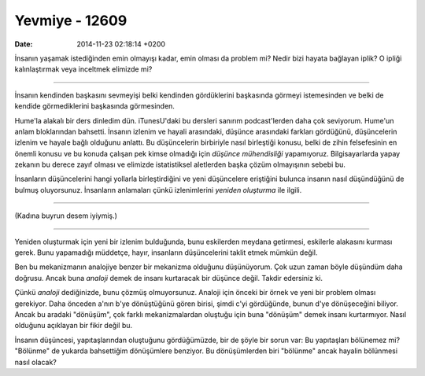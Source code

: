 ===============
Yevmiye - 12609
===============

:date: 2014-11-23 02:18:14 +0200

.. :Author: Emin Reşah

İnsanın yaşamak istediğinden emin olmayışı kadar, emin olması da problem
mi? Nedir bizi hayata bağlayan iplik? O ipliği kalınlaştırmak veya
inceltmek elimizde mi?

--------------

İnsanın kendinden başkasını sevmeyişi belki kendinden gördüklerini
başkasında görmeyi istemesinden ve belki de kendide görmediklerini
başkasında görmesinden.

Hume'la alakalı bir ders dinledim dün. iTunesU'daki bu dersleri sanırım
podcast'lerden daha çok seviyorum. Hume'un anlam bloklarından bahsetti.
İnsanın izlenim ve hayali arasındaki, düşünce arasındaki farkları
gördüğünü, düşüncelerin izlenim ve hayale bağlı olduğunu anlattı. Bu
düşüncelerin birbiriyle nasıl birleştiği konusu, belki de zihin
felsefesinin en önemli konusu ve bu konuda çalışan pek kimse olmadığı
için *düşünce mühendisliği* yapamıyoruz. Bilgisayarlarda yapay zekanın
bu derece zayıf olması ve elimizde istatistiksel aletlerden başka çözüm
olmayışının sebebi bu.

İnsanların düşüncelerini hangi yollarla birleştirdiğini ve yeni
düşüncelere eriştiğini bulunca insanın nasıl düşündüğünü de bulmuş
oluyorsunuz. İnsanların anlamaları çünkü izlenimlerini *yeniden
oluşturma* ile ilgili.

--------------

(Kadına buyrun desem iyiymiş.)

--------------

Yeniden oluşturmak için yeni bir izlenim bulduğunda, bunu eskilerden
meydana getirmesi, eskilerle alakasını kurması gerek. Bunu yapamadığı
müddetçe, hayır, insanların düşüncelerini taklit etmek mümkün değil.

Ben bu mekanizmanın analojiye benzer bir mekanizma olduğunu düşünüyorum.
Çok uzun zaman böyle düşündüm daha doğrusu. Ancak buna *analoji* demek
de insanı kurtaracak bir düşünce değil. Takdir edersiniz ki.

Çünkü *analoji* dediğinizde, bunu çözmüş olmuyorsunuz. Analoji için
önceki bir örnek ve yeni bir problem olması gerekiyor. Daha önceden
a'nın b'ye dönüştüğünü gören birisi, şimdi c'yi gördüğünde, bunun d'ye
dönüşeceğini biliyor. Ancak bu aradaki "dönüşüm", çok farklı
mekanizmalardan oluştuğu için buna "dönüşüm" demek insanı kurtarmıyor.
Nasıl olduğunu açıklayan bir fikir değil bu.

İnsanın düşüncesi, yapıtaşlarından oluştuğunu gördüğümüzde, bir de şöyle
bir sorun var: Bu yapıtaşları bölünemez mi? "Bölünme" de yukarda
bahsettiğim dönüşümlere benziyor. Bu dönüşümlerden biri "bölünme" ancak
hayalin bölünmesi nasıl olacak?

